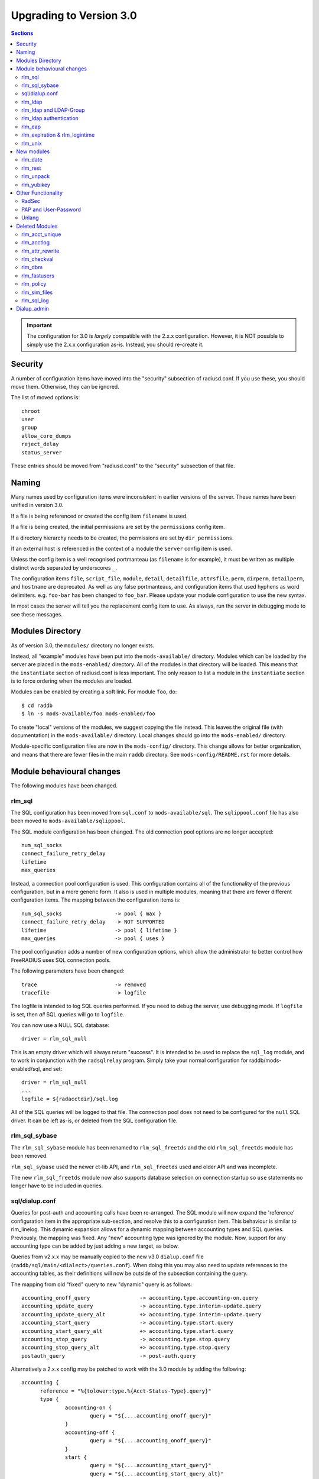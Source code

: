 Upgrading to Version 3.0
========================

.. contents:: Sections
   :depth: 2

.. important:: 
   The configuration for 3.0 is *largely* compatible with the 2.x.x
   configuration.  However, it is NOT possible to simply use the 2.x.x
   configuration as-is.  Instead, you should re-create it.

Security
--------

A number of configuration items have moved into the "security"
subsection of radiusd.conf.  If you use these, you should move them.
Otherwise, they can be ignored.

The list of moved options is::

  chroot
  user
  group
  allow_core_dumps
  reject_delay
  status_server

These entries should be moved from "radiusd.conf" to the "security"
subsection of that file.

Naming
------

Many names used by configuration items were inconsistent in earlier
versions of the server.  These names have been unified in version 3.0.

If a file is being referenced or created the config item ``filename``
is used.

If a file is being created, the initial permissions are set by the
``permissions`` config item.

If a directory hierarchy needs to be created, the permissions are set
by ``dir_permissions``.

If an external host is referenced in the context of a module the
``server`` config item is used.

Unless the config item is a well recognised portmanteau
(as ``filename`` is for example), it must be written as multiple
distinct words separated by underscores ``_``.

The configuration items ``file``, ``script_file``, ``module``,
``detail``, ``detailfile``, ``attrsfile``, ``perm``, ``dirperm``,
``detailperm``, and ``hostname`` are deprecated. As well as any false
portmanteaus, and configuration items that used hyphens as word
delimiters.  e.g. ``foo-bar`` has been changed to ``foo_bar``.  Please
update your module configuration to use the new syntax.

In most cases the server will tell you the replacement config item to
use.  As always, run the server in debugging mode to see these
messages.

Modules Directory
-----------------

As of version 3.0, the ``modules/`` directory no longer exists.

Instead, all "example" modules have been put into the
``mods-available/`` directory.  Modules which can be loaded by the
server are placed in the ``mods-enabled/`` directory.  All of the
modules in that directory will be loaded.  This means that the
``instantiate`` section of radiusd.conf is less important.  The only
reason to list a module in the ``instantiate`` section is to force
ordering when the modules are loaded.

Modules can be enabled by creating a soft link.  For module ``foo``, do::

  $ cd raddb
  $ ln -s mods-available/foo mods-enabled/foo

To create "local" versions of the modules, we suggest copying the file
instead.  This leaves the original file (with documentation) in the
``mods-available/`` directory.  Local changes should go into the
``mods-enabled/`` directory.

Module-specific configuration files are now in the ``mods-config/``
directory.  This change allows for better organization, and means that
there are fewer files in the main ``raddb`` directory.  See
``mods-config/README.rst`` for more details.

Module behavioural changes
--------------------------

The following modules have been changed.


rlm_sql
~~~~~~~

The SQL configuration has been moved from ``sql.conf`` to
``mods-available/sql``.  The ``sqlippool.conf`` file has also been
moved to ``mods-available/sqlippool``.

The SQL module configuration has been changed.  The old connection
pool options are no longer accepted::

  num_sql_socks
  connect_failure_retry_delay
  lifetime
  max_queries

Instead, a connection pool configuration is used.  This configuration
contains all of the functionality of the previous configuration, but
in a more generic form.  It also is used in multiple modules, meaning
that there are fewer different configuration items.  The mapping
between the configuration items is::

  num_sql_socks			-> pool { max }
  connect_failure_retry_delay	-> NOT SUPPORTED
  lifetime			-> pool { lifetime }
  max_queries			-> pool { uses }

The pool configuration adds a number of new configuration options,
which allow the administrator to better control how FreeRADIUS uses
SQL connection pools.

The following parameters have been changed::

  trace				-> removed
  tracefile			-> logfile

The logfile is intended to log SQL queries performed.  If you need to
debug the server, use debugging mode.  If ``logfile`` is set, then
*all* SQL queries will go to ``logfile``.

You can now use a NULL SQL database::

  driver = rlm_sql_null

This is an empty driver which will always return "success".  It is
intended to be used to replace the ``sql_log`` module, and to work in
conjunction with the ``radsqlrelay`` program.  Simply take your normal
configuration for raddb/mods-enabled/sql, and set::

  driver = rlm_sql_null
  ...
  logfile = ${radacctdir}/sql.log

All of the SQL queries will be logged to that file.  The connection
pool does not need to be configured for the ``null`` SQL driver.  It
can be left as-is, or deleted from the SQL configuration file.

rlm_sql_sybase
~~~~~~~~~~~~~~

The ``rlm_sql_sybase`` module has been renamed to ``rlm_sql_freetds``
and the old ``rlm_sql_freetds`` module has been removed.

``rlm_sql_sybase`` used the newer ct-lib API, and ``rlm_sql_freetds``
used and older API and was incomplete.

The new ``rlm_sql_freetds`` module now also supports database
selection on connection startup so ``use`` statements no longer
have to be included in queries.

sql/dialup.conf
~~~~~~~~~~~~~~~

Queries for post-auth and accounting calls have been re-arranged.  The
SQL module will now expand the 'reference' configuration item in the
appropriate sub-section, and resolve this to a configuration
item. This behaviour is similar to rlm_linelog.  This dynamic
expansion allows for a dynamic mapping between accounting types and
SQL queries.  Previously, the mapping was fixed.  Any "new" accounting
type was ignored by the module.  Now, support for any accounting type
can be added by just adding a new target, as below.

Queries from v2.x.x may be manually copied to the new v3.0
``dialup.conf`` file (``raddb/sql/main/<dialect>/queries.conf``).
When doing this you may also need to update references to the
accounting tables, as their definitions will now be outside of
the subsection containing the query.

The mapping from old "fixed" query to new "dynamic" query is as follows::

  accounting_onoff_query		-> accounting.type.accounting-on.query
  accounting_update_query		-> accounting.type.interim-update.query
  accounting_update_query_alt		+> accounting.type.interim-update.query
  accounting_start_query		-> accounting.type.start.query
  accounting_start_query_alt		+> accounting.type.start.query
  accounting_stop_query			-> accounting.type.stop.query
  accounting_stop_query_alt		+> accounting.type.stop.query
  postauth_query			-> post-auth.query

Alternatively a 2.x.x config may be patched to work with the
3.0 module by adding the following::

  accounting {
  	reference = "%{tolower:type.%{Acct-Status-Type}.query}"
  	type {
  		accounting-on {
  			query = "${....accounting_onoff_query}"
  		}
  		accounting-off {
  			query = "${....accounting_onoff_query}"
  		}
   		start {
  			query = "${....accounting_start_query}"
  			query = "${....accounting_start_query_alt}"
  		}
  		interim-update {
  			query = "${....accounting_update_query}"
  			query = "${....accounting_update_query_alt}"
  		}
  		stop {
  			query = "${....accounting_stop_query}"
  			query = "${....accounting_stop_query_alt}"
  		}
  	}
  }

  post-auth {
  	query = "${..postauth_query}"
  }

In general, it is safer to migrate the configuration rather than
trying to "patch" it, to make it look like a v2 configuration.

Note that the sub-sections holding the queries are labelled
``accounting-on``, and not ``accounting_on``.  The reason is that the
names of these sections are taken directly from the
``Accounting-Request`` packet, and the ``Acct-Status-Type`` field.
The ``sql`` module looks at the value of that field, and then looks
for a section of that name, in order to find the query to use.

That process means that the server can be extended to support any new
value of ``Acct-Status-Type``, simply by adding a named sub-section,
and a query.  This behavior is preferable to that of v2, which had
hard-coded queries for certain ``Acct-Status-Type`` values, and was
ignored all other values.

rlm_ldap
~~~~~~~~

The LDAP module configuration has been substantially changed.  Please
read ``raddb/mods-available/ldap``.  It now uses a connection pool,
just like the SQL module.

Many of the configuration items remain the same, but they have been
moved into subsections.  This change is largely cosmetic, but it makes
the configuration clearer.  Instead of having a large set of random
configuration items, they are now organized into logical groups.

You will need to read your old LDAP configuration, and migrate it
manually to the new configuration.  Simply copying the old
configuration WILL NOT WORK.

Users upgrading from 2.x.x who used to call the ldap module in
``post-auth`` should now set ``edir_autz = yes``, and remove the ``ldap``
module from the ``post-auth`` section.

rlm_ldap and LDAP-Group
~~~~~~~~~~~~~~~~~~~~~~~

In 2.x.x the registration of the ``LDAP-Group`` pair comparison was done
by the last instance of rlm_ldap to be instantiated. In 3.0 this has
changed so that only the default ``ldap {}`` instance registers
``LDAP-Group``.

If ``<instance>-LDAP-Group`` is already used throughout your configuration
no changes will be needed.

rlm_ldap authentication
~~~~~~~~~~~~~~~~~~~~~~~

In 2.x.x the LDAP module had a ``set_auth_type`` configuration item,
which forced ``Auth-Type := ldap``. This was removed in 3.x.x as it
often did not work, and was not consistent with the rest of the
server.  We generally recommend that LDAP should be used as a
database, and that FreeRADIUS should do authentication.

The only reason to use ``Auth-Type := ldap`` is when the LDAP server
will not supply the "known good" password to FreeRADIUS, *and* where
the Access-Request contains User-Password.  This situation happens
only for Active Directory.  If you think you need to force ``Auth-Type
:= ldap`` in other situations, you are very likely to be wrong.

The following is an example of what should be inserted into the
``authorize {}`` and ``authenticate {}`` sections of the relevant
virtual-servers, to get functionality equivalent to v2.x::

  authorize {
    ...
    ldap
    if ((ok || updated) && User-Password) {
      update control {
        Auth-Type := ldap
      }
    }
    ...
  }
  
  authenticate {
    ...
    Auth-Type ldap {
      ldap   
    }
    ...
  }

rlm_eap
~~~~~~~

The EAP configuration has been moved from ``eap.conf`` to
``mods-available/eap``.  A new ``pwd`` subsection has been added for
EAP-PWD.

rlm_expiration & rlm_logintime
~~~~~~~~~~~~~~~~~~~~~~~~~~~~~~

The rlm_expiration and rlm_logintime modules no longer add a ``Reply-Message``,
the same behaviour can be achieved checking the return code of the module and
adding the ``Reply-Message`` with unlang::

  expiration
  if (userlock) {
    update reply {
      Reply-Message := "Your account has expired"
    }
  }

rlm_unix
~~~~~~~~

The ``unix`` module does not have an ``authenticate`` section.  So you
cannot set ``Auth-Type := System``.  The ``unix`` module has also been
deleted from the examples in ``sites-available/``.  Listing it there
has been deprecated for many years.

The PAP module can do crypt authentication.  It should be used instead
of Unix authentication.

The Unix module still can pull the passwords from ``/etc/passwd``, or
``/etc/shadow``.  This is done by listing it in the ``authorize``
section, as is done in the examples in ``sites-available/``.  However,
some systems using NIS or NSS will not supply passwords to the
``unix`` module.  For those systems, we recommend putting users and
passwords into a database, instead of relying on ``/etc/passwd``.

New modules
-----------

rlm_date
~~~~~~~~

Instances of rlm_date register an xlat method which can translate
integer and date values to an arbitrarily formatted date time
string, or an arbitrarily formated time string to an integer, 
depending on the attribute type passed.

rlm_rest
~~~~~~~~

The ``rest`` module is used to translate RADIUS requests into 
RESTfull HTTP requests. Currently supported body types are JSON
and POST.

rlm_unpack
~~~~~~~~~~

The ``unpack`` module is used to turn data buried inside of binary
attributes.  e.g. if we have ``Class = 0x00000001020304`` then::

  Tmp-Integer-0 := "%{unpack:&Class 4 short}"

will unpack octets 4 and 5 as a "short", which has value 0x0304.
All integers are assumed to be in network byte order.

rlm_yubikey
~~~~~~~~~~~

The ``yubikey`` module can be used to forward yubikey OTP token
values to a Yubico validation server, or decrypt the token 
using a PSK.

Other Functionality
-------------------

The following is a list of new / changed functionality.

RadSec
~~~~~~

RadSec (or RADIUS over TLS) is now supported.  RADIUS over bare TCP
is also supported, but is recommended only for secure networks.

See ``sites-available/tls`` for complete details on using TLS.  The server
can both receive incoming TLS connections, and also originate outgoing
TLS connections.

The TLS configuration is taken from the old EAP-TLS configuration.  It
is largely identical to the old EAP-TLS configuration, so it should be
simple to use and configure.  It re-uses much of the EAP-TLS code,
so it is well-tested and reliable.

Once RadSec is enabled, normal debugging mode will not work.  This is
because the TLS code requires threading to work properly.  Instead of doing::

  $ radiusd -X

you will need to do::

  $ radiusd -fxx -l stdout

That's the price to pay for using RadSec.  This limitation may be
lifted in a future version of the server.


PAP and User-Password
~~~~~~~~~~~~~~~~~~~~~

From version 3.0 onwards the server no longer supports authenticating
against a cleartext password in the 'User-Password' attribute. Any
occurences of this (for instance, in the users file) should now be changed
to 'Cleartext-Password' instead.

e.g. change entries like this::

  bob User-Password == "hello"

to ones like this::

  bob Cleartext-Password := "hello"


If this is not done, authentication will likely fail.  The server will
also print a helpful message in debugging mode.

If it really is impossible to do this, the following unlang inserted above
the call to the pap module may be used to copy User-Password to the correct
attribute::

  if (!control:Cleartext-Password && control:User-Password) {
    update control {
      Cleartext-Password := "%{control:User-Password}"
    }
  }

However, this should only be seen as a temporary, not permanent, fix.
It is better to fix your databases to use the correct configuration.

Unlang
~~~~~~

The unlang policy language is compatible with v2, but has a number of
new features.  See ``man unlang`` for complete documentation.

ERRORS

Many more errors are caught when the server is starting up.  Syntax
errors in ``unlang`` are caught, and a helpful error message is
printed.  The error message points to the exact place where the error
occurred::

  ./raddb/sites-enabled/default[230]: Parse error in condition
  ERROR:  if (User-Name ! "bob") {
  ERROR:                ^ Invalid operator

``update`` sections are more generic.  Instead of doing ``update
reply``, you can do the following::

  update {
          reply:Class := 0x0000
	  control:Cleartext-Password := "hello"
  }

This change means that you need fewer ``update`` sections.

COMPARISONS

Attribute comparisons can be done via the ``&`` operator.  When you
needed to compare two attributes, the old comparison style was::

  if (User-Name == "%{control:Tmp-String-0}") {

This syntax is inefficient, as the ``Tmp-String-0`` attribute would be
printed to an intermediate string, causing unnecessary work.  You can
now instead compare the two attributes directly::

  if (&User-Name == &control:Tmp-String-0) {

See ``man unlang`` for more details.

CASTS

Casts are now permitted.  This allows you to force type-specific
comparisons::

  if (<ipaddr>"%{sql: SELECT...}" == 127.0.0.1) {

This forces the string returned by the SELECT to be treated as an IP
address, and compare to ``127.0.0.1``.  Previously, the comparison
would have been done as a simple string comparison.

NETWORKS

IP networks are now supported::

  if (127.0.0.1/32 == 127.0.0.1) {

Will be ``true``.  The various comparison operators can be used to
check IP network membership::

  if (127/8 > 127.0.0.1) {

Returns ``true``, because ``127.0.0.1`` is within the ``127/8``
network.  However, the following comparison will return ``false``::

  if (127/8 > 192.168.0.1) {

because ``192.168.0.1`` is outside of the ``127/8`` network.

OPTIMIZATION

As ``unlang`` is now pre-compiled, many compile-time optimizations are
done.  This means that the debug output may not be exactly the same as
what is in the configuration files::

  if (0 && (User-Name == "bob')) {

The result will always be ``false``, as the ``if 0`` prevents the
following ``&& ...`` from being evaluated.

Not only that, but the entire contents of that section will be ignored
entirely::

  if (0) {
      this_module_does_not_exist
      and_this_one_does_not_exist_either
  }

In v2, that configuration would result in a parse error, as there is
no module called ``this_module_does_not_exist``.  In v3, that text is
ignored.  This ability allows you to have dynamic configurations where
certain parts are used (or not) depending on compile-time configuration.

Similarly, conditions which always evaluate to ``true`` will be
optimized away::

  if (1) {
      files
  }

That configuration will never show the ``if (1)`` output in debugging mode.


Deleted Modules
---------------

The following modules have been deleted, and are no longer supported
in Version 3.  If you are using one of these modules, your
configuration can probably be changed to not need it.  Otherwise email
the freeradius-devel list, and ask about the module.

rlm_acct_unique
~~~~~~~~~~~~~~~

This module has been replaced by the "acct_unique" policy.  See
raddb/policy.d/accounting.

The method for calculating the value of acct_unique has changed.
However, as this method was configurable, this change should not
matter.  The only issue is in having a v2 and v3 server writing to the
same database at the same time.  They will calculate different values
for Acct-Unique-Id.

rlm_acctlog
~~~~~~~~~~~

You should use rlm_linelog instead.  That module has a superset of the
acctlog functionality.

rlm_attr_rewrite
~~~~~~~~~~~~~~~~

The attr_rewrite module looked for an attribute, and then re-wrote it,
or created a new attribute.  All of that can be done in "unlang".

A sample configuration in "unlang" is::

  if (request:Calling-Station-Id) {
    update request {
      Calling-Station-Id := "...."
    }
  }

We suggest updating all uses of attr_rewrite to use unlang instead.

rlm_checkval
~~~~~~~~~~~~

The checkval module compared two attributes.  All of that can be done in "unlang"::

  if (&request:Calling-Station-Id == &control:Calling-Station-Id) {
    ok
  }

We suggest updating all uses of checkval to use unlang instead.

rlm_dbm
~~~~~~~

No one seems to use it.  There is no sample configuration for it.
There is no speed advantage to using it over the "files" module.
Modern systems are fast enough that 10K entries can be read from the
"users" file in about 10ms.  If you need more users than that, use a
real database such as SQL.

rlm_fastusers
~~~~~~~~~~~~~

No one seems to use it.  It has been deprecated since Version 2.0.0.
The "files" module was rewritten so that the "fastusers" module was no
longer necessary.

rlm_policy
~~~~~~~~~~

No one seems to use it.  Almost all of its functionality is available
via "unlang".

rlm_sim_files
~~~~~~~~~~~~~

The rlm_sim_files module has been deleted.  It was never marked "stable",
and was never used in a production environment.  There are better ways
to test EAP.

If you want similar functionality, see rlm_passwd.  It can read CSV
files, and create attributes from them.

rlm_sql_log
~~~~~~~~~~~

This has been replaced with the "null" sql driver.  See
raddb/mods-available/sql for an example configuration.

The main SQL module has more functionality than rlm_sql_log, and
results in less code in the server.

Dialup_admin
------------

The dialip_admin directory has been removed.  No one stepped forward
to maintain it, and the code had not been changed in many years.

